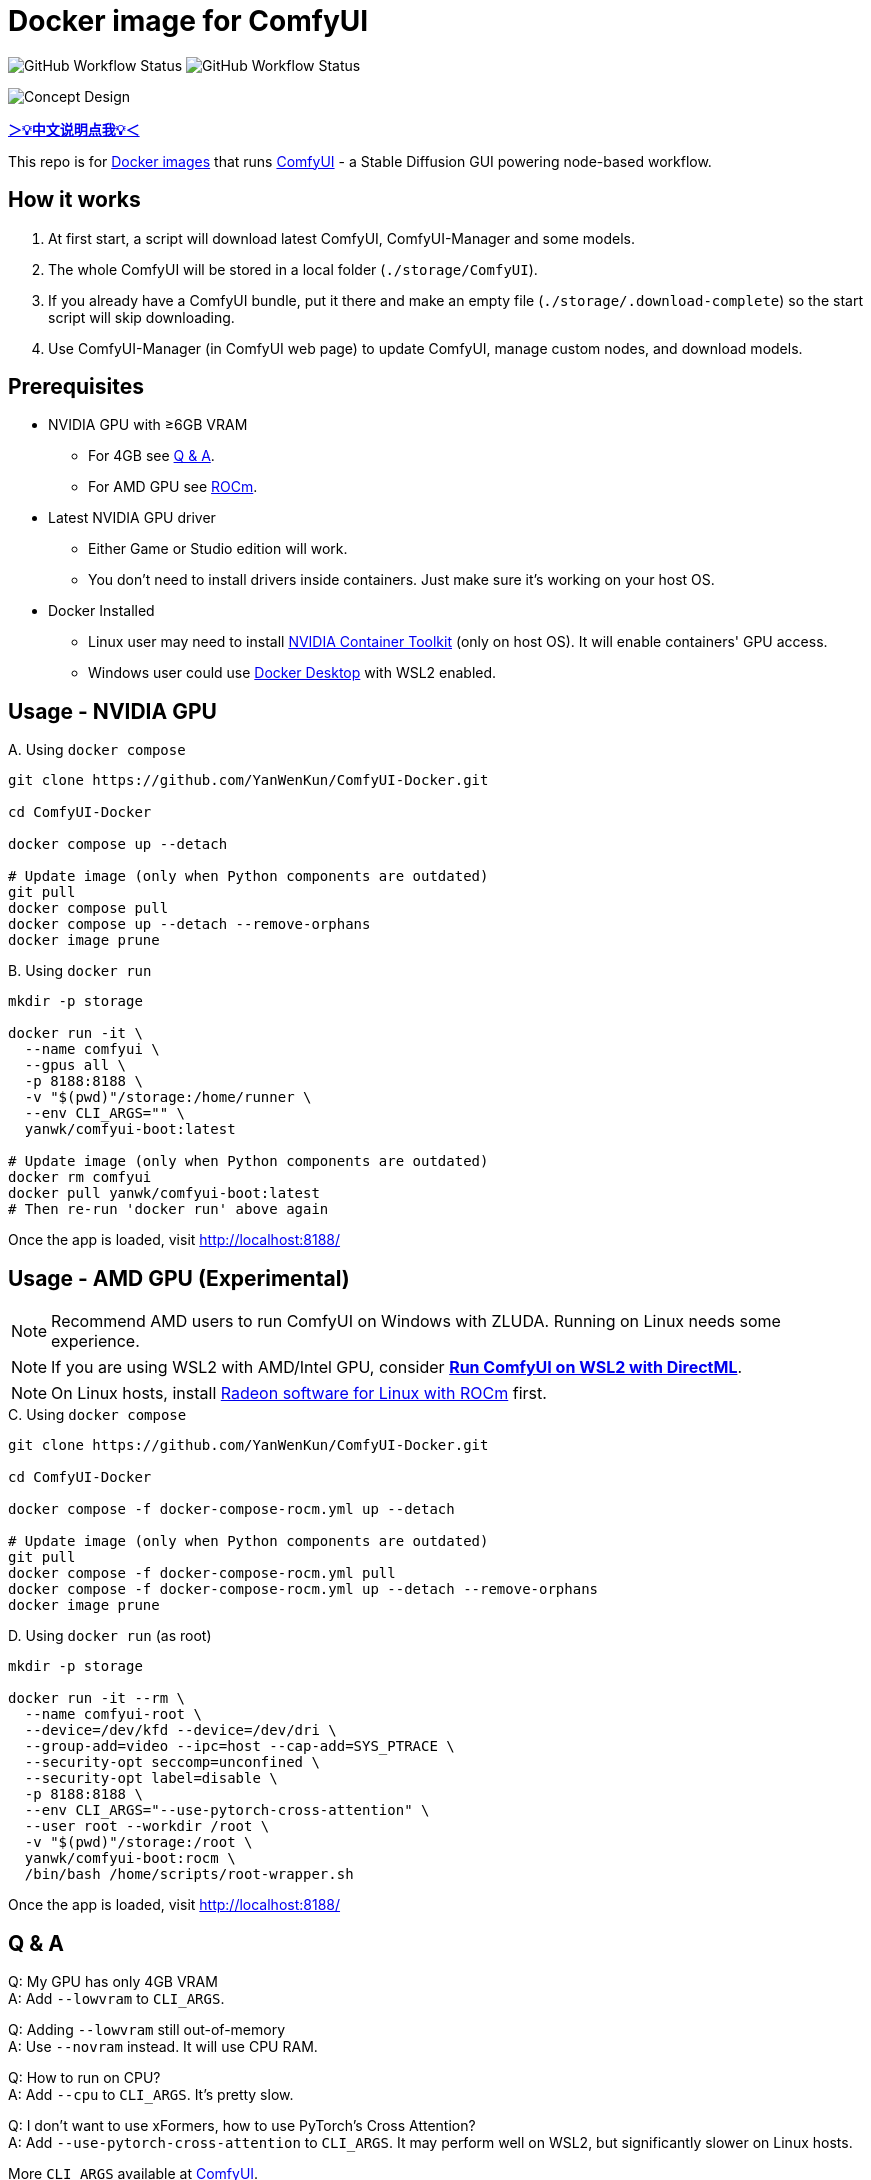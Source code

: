 # Docker image for ComfyUI

image:https://github.com/YanWenKun/ComfyUI-Docker/actions/workflows/build-latest.yml/badge.svg["GitHub Workflow Status"]
image:https://github.com/YanWenKun/ComfyUI-Docker/actions/workflows/build-rocm.yml/badge.svg["GitHub Workflow Status"]

image::docs/chart-concept.svg["Concept Design"]

*link:README.zh.adoc[＞💡中文说明点我💡＜]*

This repo is for 
https://hub.docker.com/r/yanwk/comfyui-boot[Docker images] 
that runs 
https://github.com/comfyanonymous/ComfyUI[ComfyUI] - 
a Stable Diffusion GUI powering node-based workflow.


## How it works

1. At first start, a script will download latest ComfyUI, ComfyUI-Manager and some models.
2. The whole ComfyUI will be stored in a local folder (`./storage/ComfyUI`).
3. If you already have a ComfyUI bundle, put it there and make an empty file (`./storage/.download-complete`) so the start script will skip downloading.
4. Use ComfyUI-Manager (in ComfyUI web page) to update ComfyUI, manage custom nodes, and download models.


## Prerequisites

* NVIDIA GPU with ≥6GB VRAM
** For 4GB see <<q-n-a, Q & A>>.
** For AMD GPU see <<rocm, ROCm>>.

* Latest NVIDIA GPU driver
** Either Game or Studio edition will work.
** You don't need to install drivers inside containers. Just make sure it's working on your host OS.

* Docker Installed
** Linux user may need to install https://docs.nvidia.com/datacenter/cloud-native/container-toolkit/latest/install-guide.html[NVIDIA Container Toolkit] (only on host OS). It will enable containers' GPU access.
** Windows user could use https://www.docker.com/products/docker-desktop/[Docker Desktop] with WSL2 enabled.


## Usage - NVIDIA GPU

.A. Using `docker compose`
[source,sh]
----
git clone https://github.com/YanWenKun/ComfyUI-Docker.git

cd ComfyUI-Docker

docker compose up --detach

# Update image (only when Python components are outdated)
git pull
docker compose pull
docker compose up --detach --remove-orphans
docker image prune
----

.B. Using `docker run`
[source,sh]
----
mkdir -p storage

docker run -it \
  --name comfyui \
  --gpus all \
  -p 8188:8188 \
  -v "$(pwd)"/storage:/home/runner \
  --env CLI_ARGS="" \
  yanwk/comfyui-boot:latest

# Update image (only when Python components are outdated)
docker rm comfyui
docker pull yanwk/comfyui-boot:latest
# Then re-run 'docker run' above again
----

Once the app is loaded, visit http://localhost:8188/


[[rocm]]
## Usage - AMD GPU (Experimental)

NOTE: Recommend AMD users to run ComfyUI on Windows with ZLUDA. Running on Linux needs some experience.

NOTE: If you are using WSL2 with AMD/Intel GPU, consider *link:docs/wsl-directml.adoc[Run ComfyUI on WSL2 with DirectML]*.

NOTE: On Linux hosts, install
https://rocm.docs.amd.com/projects/radeon/en/latest/docs/install/install-radeon.html[Radeon software for Linux with ROCm]
first.

.C. Using `docker compose`
[source,sh]
----
git clone https://github.com/YanWenKun/ComfyUI-Docker.git

cd ComfyUI-Docker

docker compose -f docker-compose-rocm.yml up --detach

# Update image (only when Python components are outdated)
git pull
docker compose -f docker-compose-rocm.yml pull
docker compose -f docker-compose-rocm.yml up --detach --remove-orphans
docker image prune
----

.D. Using `docker run` (as root)
[source,sh]
----
mkdir -p storage

docker run -it --rm \
  --name comfyui-root \
  --device=/dev/kfd --device=/dev/dri \
  --group-add=video --ipc=host --cap-add=SYS_PTRACE \
  --security-opt seccomp=unconfined \
  --security-opt label=disable \
  -p 8188:8188 \
  --env CLI_ARGS="--use-pytorch-cross-attention" \
  --user root --workdir /root \
  -v "$(pwd)"/storage:/root \
  yanwk/comfyui-boot:rocm \
  /bin/bash /home/scripts/root-wrapper.sh
----

Once the app is loaded, visit http://localhost:8188/


[[q-n-a]]
## Q & A

Q: My GPU has only 4GB VRAM +
A: Add `--lowvram` to `CLI_ARGS`.

Q: Adding `--lowvram` still out-of-memory +
A: Use `--novram` instead. It will use CPU RAM.

Q: How to run on CPU? +
A: Add `--cpu` to `CLI_ARGS`. It's pretty slow.

Q: I don't want to use xFormers, how to use PyTorch's Cross Attention? +
A: Add `--use-pytorch-cross-attention` to `CLI_ARGS`. It may perform well on WSL2, but significantly slower on Linux hosts.

More `CLI_ARGS` available at 
https://github.com/comfyanonymous/ComfyUI/blob/master/comfy/cli_args.py[ComfyUI].


## Some commands for debugging

.Build the image, print all logs to STDOUT
[source,sh]
----
docker build . --progress=plain -f Dockerfile -t yanwk/comfyui-boot:latest
----

.Run a one-time container
[source,sh]
----
docker run -it --rm \
  --gpus all -p 8188:8188 \
  --volume "$(pwd)"/storage:/home/runner \
  --env CLI_ARGS="" \
  yanwk/comfyui-boot:latest
----

.Run into a root bash
[source,sh]
----
docker run -it --rm \
  --gpus all -p 8188:8188 \
  --volume "$(pwd)"/storage:/home/runner \
  --env CLI_ARGS="" \
  --user root \
  yanwk/comfyui-boot:latest /bin/bash
----

### Run with Podman

Podman is root-less by default. And https://www.tutorialworks.com/podman-rootless-volumes/[it's tricky] to bind-mount volume as non-root user inside rootless container. 
https://docs.podman.io/en/latest/markdown/podman-run.1.html#mount-type-type-type-specific-option[Options] provided by Podman will chown files on host space, which probably is undesirable.

I recommend two different ways to workaround:

#### 1. Go "root-ful" just like Docker

.Expand details
[%collapsible]
====
The straightforward way. By adding `sudo` you go from rootless to rootful. And everything else would be the same as using Docker. +
Note that sudo Podman will download images to root space. If you already downloaded the image in current user, you can local-copy it: +
`sudo podman image scp username@localhost::docker.io/yanwk/comfyui-boot:latest`

[source,sh]
----
mkdir -p storage

sudo podman run -it --rm \
  --name comfyui-rootful \
  --device nvidia.com/gpu=all \
  --security-opt label=disable \
  -p 8188:8188 \
  -v "$(pwd)"/storage:/home/runner \
  -e CLI_ARGS="" \
  docker.io/yanwk/comfyui-boot
----
====

#### 2. Run as root inside container

.Expand details
[%collapsible]
====
The rootless way, no sudo needed. Inside the pod, Podman will mount volume as root, scripts will run as root. And from the host side, we see files keep their original ownership.

[source,sh]
----
mkdir -p storage

podman run -it --rm \
  --name comfyui-rootless \
  --device nvidia.com/gpu=all \
  --security-opt label=disable \
  -p 8188:8188 \
  -v "$(pwd)"/storage:/root \
  --user root \
  --workdir /root \
  -e CLI_ARGS="" \
  docker.io/yanwk/comfyui-boot:latest \
  /bin/bash /home/scripts/root-wrapper.sh
----
====

### Clean up cache files

If having issues when updating, try clean cache. +
Usually this is not needed. Some custom nodes use `huggingface_hub` to download models and store them in `.cache`.

[source,sh]
----
docker exec -it --workdir /home/runner  comfyui \
  rm -rf .cache/ .config/ .local/ .nv/ bin/ include/ lib/ lib64 pyvenv.cfg

docker restart comfyui
----

### Some custom nodes

.Install a bunch of custom nodes that may save you some time
[%collapsible]
====
Note that most dependencies are bundled in the image, you don't need to manually install them. +
(Except https://pypi.org/project/imageio-ffmpeg/[imageio-ffmpeg]
which uses FFmpeg4. The image came with FFmpeg6 or newer.)

[source,sh]
----
cd ComfyUI/custom_nodes/

gcs='git clone --depth=1 --no-tags --recurse-submodules --shallow-submodules'

$gcs https://github.com/AIGODLIKE/AIGODLIKE-ComfyUI-Translation.git
$gcs https://github.com/bash-j/mikey_nodes.git
$gcs https://github.com/chrisgoringe/cg-use-everywhere.git
$gcs https://github.com/11cafe/comfyui-workspace-manager.git
$gcs https://github.com/crystian/ComfyUI-Crystools.git
$gcs https://github.com/cubiq/ComfyUI_essentials.git
$gcs https://github.com/cubiq/ComfyUI_InstantID.git
$gcs https://github.com/cubiq/ComfyUI_IPAdapter_plus.git
$gcs https://github.com/Fannovel16/comfyui_controlnet_aux.git
$gcs https://github.com/Fannovel16/ComfyUI-Frame-Interpolation.git
$gcs https://github.com/FizzleDorf/ComfyUI_FizzNodes.git
$gcs https://github.com/florestefano1975/comfyui-portrait-master.git
$gcs https://github.com/Gourieff/comfyui-reactor-node.git
$gcs https://github.com/huchenlei/ComfyUI-layerdiffuse.git
$gcs https://github.com/jags111/efficiency-nodes-comfyui.git
$gcs https://github.com/Kosinkadink/ComfyUI-Advanced-ControlNet.git
$gcs https://github.com/Kosinkadink/ComfyUI-AnimateDiff-Evolved.git
$gcs https://github.com/Kosinkadink/ComfyUI-VideoHelperSuite.git
$gcs https://github.com/ltdrdata/ComfyUI-Impact-Pack.git
$gcs https://github.com/ltdrdata/ComfyUI-Inspire-Pack.git
$gcs https://github.com/mcmonkeyprojects/sd-dynamic-thresholding.git
$gcs https://github.com/pythongosssss/ComfyUI-Custom-Scripts.git
$gcs https://github.com/pythongosssss/ComfyUI-WD14-Tagger.git
$gcs https://github.com/rgthree/rgthree-comfy.git
$gcs https://github.com/shiimizu/ComfyUI_smZNodes.git
$gcs https://github.com/SLAPaper/ComfyUI-Image-Selector.git
$gcs https://github.com/twri/sdxl_prompt_styler.git
----

Another note is this image doesn't bundled deps for
https://github.com/WASasquatch/was-node-suite-comfyui[WAS Node Suite],
because it has some deps version
https://github.com/WASasquatch/was-node-suite-comfyui/blob/main/requirements.txt[fixed],
and is not under active development. +
However, the image's script only install one custom node (ComfyUI-Manager). You can safely install WAS NS via ComfyUI-Manager in a new deployment. If anything conflicts, just delete unwanted custom nodes and `.local` (or `local`) folder, and update/try-fix/reinstall custom nodes in ComfyUI-Manager.
====


### Pre-start scripts

You can create your own pre-start script at
----
./storage/scripts/pre-start.sh
----
It will run before ComfyUI starts, handy for debugging.

Also, if you need to setup proxy, this script will start before `pre-start` and `download` :
----
./storage/scripts/set-proxy.sh
----

## License

link:LICENSE[Mulan Public License，Version 2]

This open source license is written and valid both in Chinese and English, how good is that!
